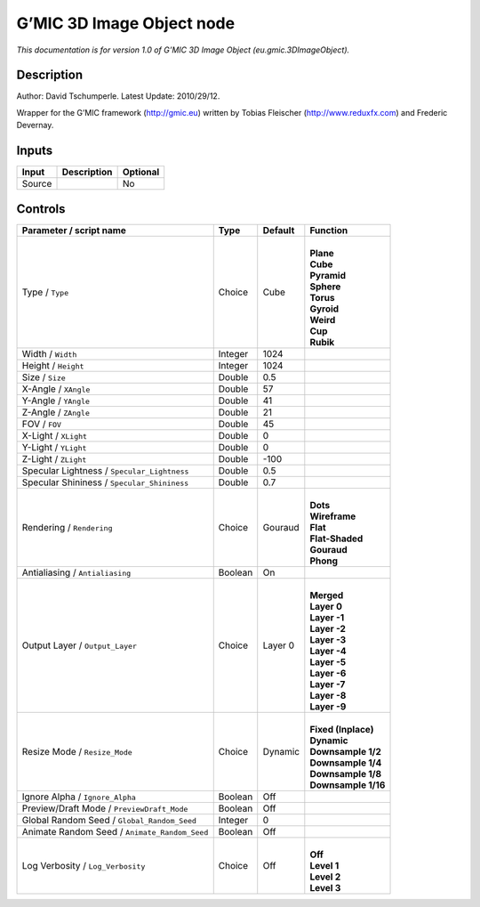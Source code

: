 .. _eu.gmic.3DImageObject:

G’MIC 3D Image Object node
==========================

*This documentation is for version 1.0 of G’MIC 3D Image Object (eu.gmic.3DImageObject).*

Description
-----------

Author: David Tschumperle. Latest Update: 2010/29/12.

Wrapper for the G’MIC framework (http://gmic.eu) written by Tobias Fleischer (http://www.reduxfx.com) and Frederic Devernay.

Inputs
------

+--------+-------------+----------+
| Input  | Description | Optional |
+========+=============+==========+
| Source |             | No       |
+--------+-------------+----------+

Controls
--------

.. tabularcolumns:: |>{\raggedright}p{0.2\columnwidth}|>{\raggedright}p{0.06\columnwidth}|>{\raggedright}p{0.07\columnwidth}|p{0.63\columnwidth}|

.. cssclass:: longtable

+-----------------------------------------------+---------+---------+-----------------------+
| Parameter / script name                       | Type    | Default | Function              |
+===============================================+=========+=========+=======================+
| Type / ``Type``                               | Choice  | Cube    | |                     |
|                                               |         |         | | **Plane**           |
|                                               |         |         | | **Cube**            |
|                                               |         |         | | **Pyramid**         |
|                                               |         |         | | **Sphere**          |
|                                               |         |         | | **Torus**           |
|                                               |         |         | | **Gyroid**          |
|                                               |         |         | | **Weird**           |
|                                               |         |         | | **Cup**             |
|                                               |         |         | | **Rubik**           |
+-----------------------------------------------+---------+---------+-----------------------+
| Width / ``Width``                             | Integer | 1024    |                       |
+-----------------------------------------------+---------+---------+-----------------------+
| Height / ``Height``                           | Integer | 1024    |                       |
+-----------------------------------------------+---------+---------+-----------------------+
| Size / ``Size``                               | Double  | 0.5     |                       |
+-----------------------------------------------+---------+---------+-----------------------+
| X-Angle / ``XAngle``                          | Double  | 57      |                       |
+-----------------------------------------------+---------+---------+-----------------------+
| Y-Angle / ``YAngle``                          | Double  | 41      |                       |
+-----------------------------------------------+---------+---------+-----------------------+
| Z-Angle / ``ZAngle``                          | Double  | 21      |                       |
+-----------------------------------------------+---------+---------+-----------------------+
| FOV / ``FOV``                                 | Double  | 45      |                       |
+-----------------------------------------------+---------+---------+-----------------------+
| X-Light / ``XLight``                          | Double  | 0       |                       |
+-----------------------------------------------+---------+---------+-----------------------+
| Y-Light / ``YLight``                          | Double  | 0       |                       |
+-----------------------------------------------+---------+---------+-----------------------+
| Z-Light / ``ZLight``                          | Double  | -100    |                       |
+-----------------------------------------------+---------+---------+-----------------------+
| Specular Lightness / ``Specular_Lightness``   | Double  | 0.5     |                       |
+-----------------------------------------------+---------+---------+-----------------------+
| Specular Shininess / ``Specular_Shininess``   | Double  | 0.7     |                       |
+-----------------------------------------------+---------+---------+-----------------------+
| Rendering / ``Rendering``                     | Choice  | Gouraud | |                     |
|                                               |         |         | | **Dots**            |
|                                               |         |         | | **Wireframe**       |
|                                               |         |         | | **Flat**            |
|                                               |         |         | | **Flat-Shaded**     |
|                                               |         |         | | **Gouraud**         |
|                                               |         |         | | **Phong**           |
+-----------------------------------------------+---------+---------+-----------------------+
| Antialiasing / ``Antialiasing``               | Boolean | On      |                       |
+-----------------------------------------------+---------+---------+-----------------------+
| Output Layer / ``Output_Layer``               | Choice  | Layer 0 | |                     |
|                                               |         |         | | **Merged**          |
|                                               |         |         | | **Layer 0**         |
|                                               |         |         | | **Layer -1**        |
|                                               |         |         | | **Layer -2**        |
|                                               |         |         | | **Layer -3**        |
|                                               |         |         | | **Layer -4**        |
|                                               |         |         | | **Layer -5**        |
|                                               |         |         | | **Layer -6**        |
|                                               |         |         | | **Layer -7**        |
|                                               |         |         | | **Layer -8**        |
|                                               |         |         | | **Layer -9**        |
+-----------------------------------------------+---------+---------+-----------------------+
| Resize Mode / ``Resize_Mode``                 | Choice  | Dynamic | |                     |
|                                               |         |         | | **Fixed (Inplace)** |
|                                               |         |         | | **Dynamic**         |
|                                               |         |         | | **Downsample 1/2**  |
|                                               |         |         | | **Downsample 1/4**  |
|                                               |         |         | | **Downsample 1/8**  |
|                                               |         |         | | **Downsample 1/16** |
+-----------------------------------------------+---------+---------+-----------------------+
| Ignore Alpha / ``Ignore_Alpha``               | Boolean | Off     |                       |
+-----------------------------------------------+---------+---------+-----------------------+
| Preview/Draft Mode / ``PreviewDraft_Mode``    | Boolean | Off     |                       |
+-----------------------------------------------+---------+---------+-----------------------+
| Global Random Seed / ``Global_Random_Seed``   | Integer | 0       |                       |
+-----------------------------------------------+---------+---------+-----------------------+
| Animate Random Seed / ``Animate_Random_Seed`` | Boolean | Off     |                       |
+-----------------------------------------------+---------+---------+-----------------------+
| Log Verbosity / ``Log_Verbosity``             | Choice  | Off     | |                     |
|                                               |         |         | | **Off**             |
|                                               |         |         | | **Level 1**         |
|                                               |         |         | | **Level 2**         |
|                                               |         |         | | **Level 3**         |
+-----------------------------------------------+---------+---------+-----------------------+
